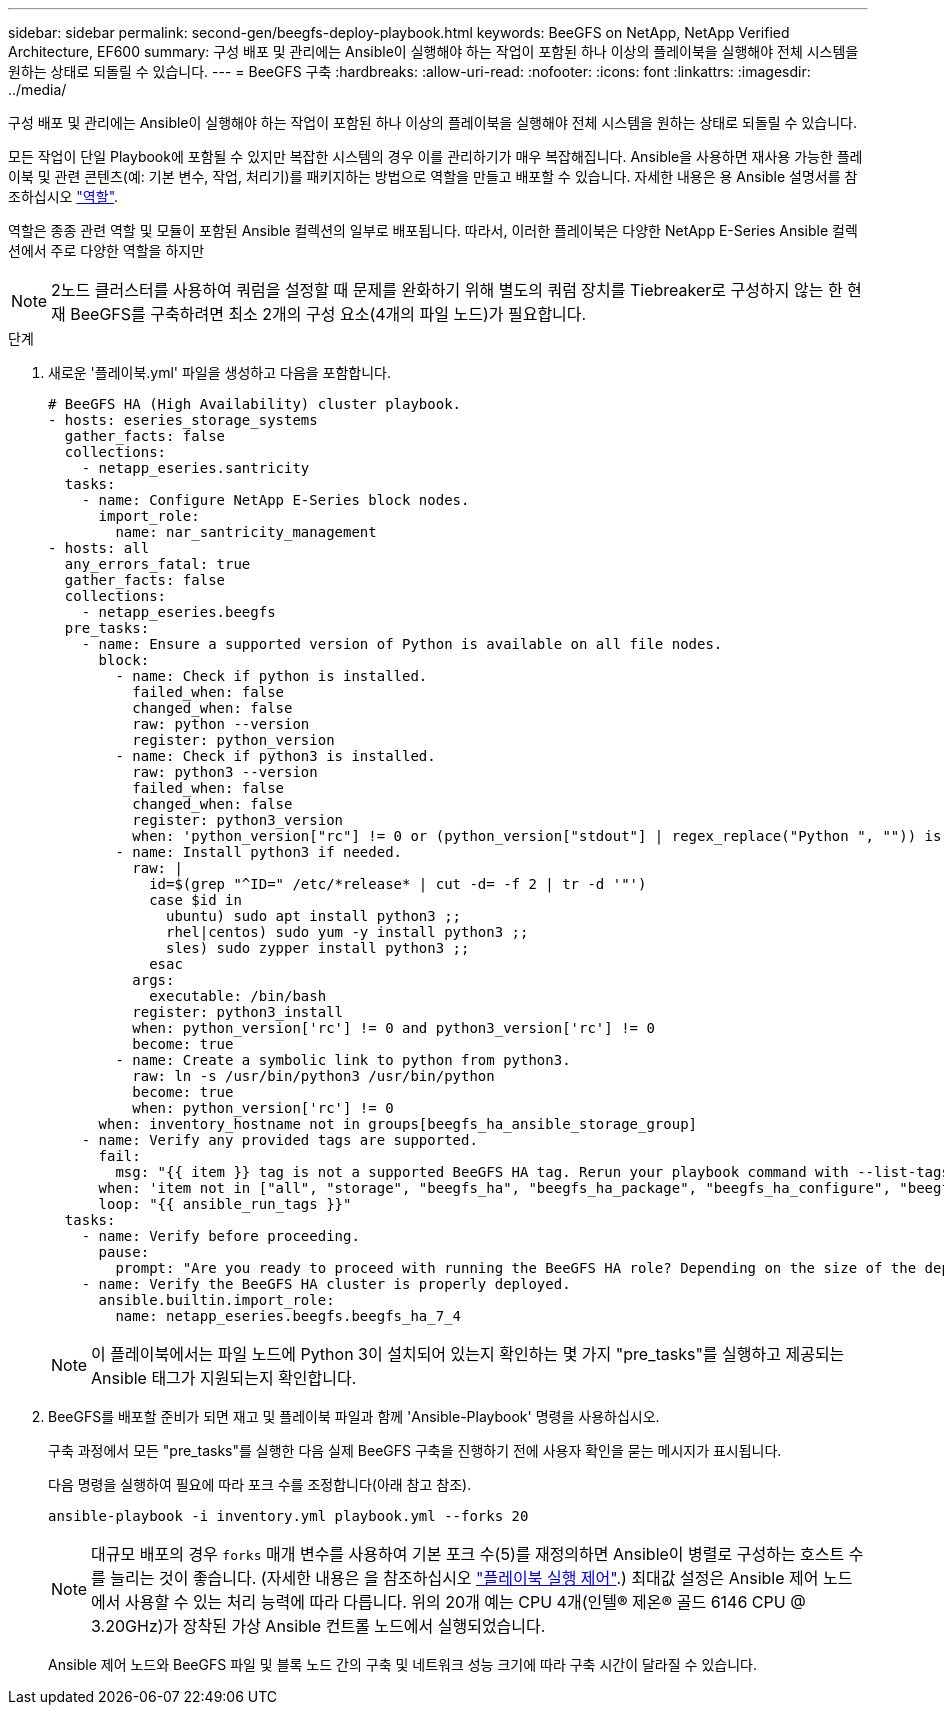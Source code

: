 ---
sidebar: sidebar 
permalink: second-gen/beegfs-deploy-playbook.html 
keywords: BeeGFS on NetApp, NetApp Verified Architecture, EF600 
summary: 구성 배포 및 관리에는 Ansible이 실행해야 하는 작업이 포함된 하나 이상의 플레이북을 실행해야 전체 시스템을 원하는 상태로 되돌릴 수 있습니다. 
---
= BeeGFS 구축
:hardbreaks:
:allow-uri-read: 
:nofooter: 
:icons: font
:linkattrs: 
:imagesdir: ../media/


[role="lead"]
구성 배포 및 관리에는 Ansible이 실행해야 하는 작업이 포함된 하나 이상의 플레이북을 실행해야 전체 시스템을 원하는 상태로 되돌릴 수 있습니다.

모든 작업이 단일 Playbook에 포함될 수 있지만 복잡한 시스템의 경우 이를 관리하기가 매우 복잡해집니다. Ansible을 사용하면 재사용 가능한 플레이북 및 관련 콘텐츠(예: 기본 변수, 작업, 처리기)를 패키지하는 방법으로 역할을 만들고 배포할 수 있습니다. 자세한 내용은 용 Ansible 설명서를 참조하십시오 https://docs.ansible.com/ansible/latest/user_guide/playbooks_reuse_roles.html["역할"^].

역할은 종종 관련 역할 및 모듈이 포함된 Ansible 컬렉션의 일부로 배포됩니다. 따라서, 이러한 플레이북은 다양한 NetApp E-Series Ansible 컬렉션에서 주로 다양한 역할을 하지만


NOTE: 2노드 클러스터를 사용하여 쿼럼을 설정할 때 문제를 완화하기 위해 별도의 쿼럼 장치를 Tiebreaker로 구성하지 않는 한 현재 BeeGFS를 구축하려면 최소 2개의 구성 요소(4개의 파일 노드)가 필요합니다.

.단계
. 새로운 '플레이북.yml' 파일을 생성하고 다음을 포함합니다.
+
....
# BeeGFS HA (High Availability) cluster playbook.
- hosts: eseries_storage_systems
  gather_facts: false
  collections:
    - netapp_eseries.santricity
  tasks:
    - name: Configure NetApp E-Series block nodes.
      import_role:
        name: nar_santricity_management
- hosts: all
  any_errors_fatal: true
  gather_facts: false
  collections:
    - netapp_eseries.beegfs
  pre_tasks:
    - name: Ensure a supported version of Python is available on all file nodes.
      block:
        - name: Check if python is installed.
          failed_when: false
          changed_when: false
          raw: python --version
          register: python_version
        - name: Check if python3 is installed.
          raw: python3 --version
          failed_when: false
          changed_when: false
          register: python3_version
          when: 'python_version["rc"] != 0 or (python_version["stdout"] | regex_replace("Python ", "")) is not version("3.0", ">=")'
        - name: Install python3 if needed.
          raw: |
            id=$(grep "^ID=" /etc/*release* | cut -d= -f 2 | tr -d '"')
            case $id in
              ubuntu) sudo apt install python3 ;;
              rhel|centos) sudo yum -y install python3 ;;
              sles) sudo zypper install python3 ;;
            esac
          args:
            executable: /bin/bash
          register: python3_install
          when: python_version['rc'] != 0 and python3_version['rc'] != 0
          become: true
        - name: Create a symbolic link to python from python3.
          raw: ln -s /usr/bin/python3 /usr/bin/python
          become: true
          when: python_version['rc'] != 0
      when: inventory_hostname not in groups[beegfs_ha_ansible_storage_group]
    - name: Verify any provided tags are supported.
      fail:
        msg: "{{ item }} tag is not a supported BeeGFS HA tag. Rerun your playbook command with --list-tags to see all valid playbook tags."
      when: 'item not in ["all", "storage", "beegfs_ha", "beegfs_ha_package", "beegfs_ha_configure", "beegfs_ha_configure_resource", "beegfs_ha_performance_tuning", "beegfs_ha_backup", "beegfs_ha_client"]'
      loop: "{{ ansible_run_tags }}"
  tasks:
    - name: Verify before proceeding.
      pause:
        prompt: "Are you ready to proceed with running the BeeGFS HA role? Depending on the size of the deployment and network performance between the Ansible control node and BeeGFS file and block nodes this can take awhile (10+ minutes) to complete."
    - name: Verify the BeeGFS HA cluster is properly deployed.
      ansible.builtin.import_role:
        name: netapp_eseries.beegfs.beegfs_ha_7_4
....
+

NOTE: 이 플레이북에서는 파일 노드에 Python 3이 설치되어 있는지 확인하는 몇 가지 "pre_tasks"를 실행하고 제공되는 Ansible 태그가 지원되는지 확인합니다.

. BeeGFS를 배포할 준비가 되면 재고 및 플레이북 파일과 함께 'Ansible-Playbook' 명령을 사용하십시오.
+
구축 과정에서 모든 "pre_tasks"를 실행한 다음 실제 BeeGFS 구축을 진행하기 전에 사용자 확인을 묻는 메시지가 표시됩니다.

+
다음 명령을 실행하여 필요에 따라 포크 수를 조정합니다(아래 참고 참조).

+
....
ansible-playbook -i inventory.yml playbook.yml --forks 20
....
+

NOTE: 대규모 배포의 경우 `forks` 매개 변수를 사용하여 기본 포크 수(5)를 재정의하면 Ansible이 병렬로 구성하는 호스트 수를 늘리는 것이 좋습니다. (자세한 내용은 을 참조하십시오 https://docs.ansible.com/ansible/latest/user_guide/playbooks_strategies.html["플레이북 실행 제어"^].) 최대값 설정은 Ansible 제어 노드에서 사용할 수 있는 처리 능력에 따라 다릅니다. 위의 20개 예는 CPU 4개(인텔(R) 제온(R) 골드 6146 CPU @ 3.20GHz)가 장착된 가상 Ansible 컨트롤 노드에서 실행되었습니다.

+
Ansible 제어 노드와 BeeGFS 파일 및 블록 노드 간의 구축 및 네트워크 성능 크기에 따라 구축 시간이 달라질 수 있습니다.


